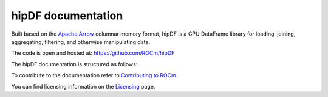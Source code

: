 .. meta::
  :description: rocGRAPH documentation and API reference library
  :keywords: rocGRAPH, ROCm, API, documentation

.. _hipDF-index:

********************************************************************
hipDF documentation
********************************************************************

Built based on the `Apache Arrow <http://arrow.apache.org/>`_ columnar memory format, hipDF is a GPU DataFrame library for loading, joining, aggregating, filtering, and otherwise manipulating data.

The code is open and hosted at: https://github.com/ROCm/hipDF

The hipDF documentation is structured as follows:

.. grid:: 2
  :gutter: 3

  .. grid-item-card:: Installation

    * :doc:`./install/INSTALL.md`

  .. grid-item-card:: How to

    * Temp for How to

  .. grid-item-card:: API reference

    * :Temp for Reference

To contribute to the documentation refer to `Contributing to ROCm  <https://rocm.docs.amd.com/en/latest/contribute/contributing.html>`_.

You can find licensing information on the `Licensing <https://rocm.docs.amd.com/en/latest/about/license.html>`_ page.
